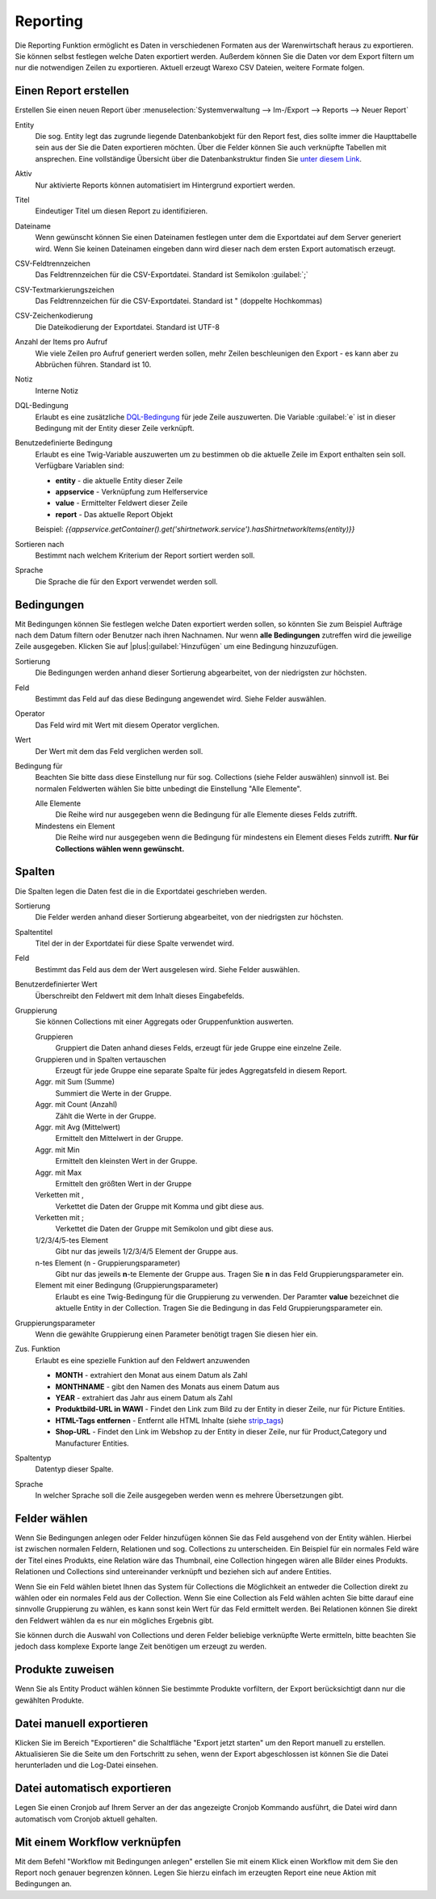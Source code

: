 Reporting
#########


Die Reporting Funktion ermöglicht es Daten in verschiedenen Formaten aus der Warenwirtschaft heraus zu exportieren.
Sie können selbst festlegen welche Daten exportiert werden. Außerdem können Sie die Daten vor dem Export filtern um nur
die notwendigen Zeilen zu exportieren. Aktuell erzeugt Warexo CSV Dateien, weitere Formate folgen.

Einen Report erstellen
~~~~~~~~~~~~~~~~~~~~~~

Erstellen Sie einen neuen Report über :menuselection:`Systemverwaltung --> Im-/Export --> Reports --> Neuer Report`

Entity
    Die sog. Entity legt das zugrunde liegende Datenbankobjekt für den Report fest, dies sollte immer die Haupttabelle
    sein aus der Sie die Daten exportieren möchten. Über die Felder können Sie auch verknüpfte Tabellen mit ansprechen.
    Eine vollständige Übersicht über die Datenbankstruktur finden Sie `unter diesem Link <https://dbdocs.warexo.de>`__.

Aktiv
    Nur aktivierte Reports können automatisiert im Hintergrund exportiert werden.

Titel
    Eindeutiger Titel um diesen Report zu identifizieren.

Dateiname
    Wenn gewünscht können Sie einen Dateinamen festlegen unter dem die Exportdatei auf dem Server generiert wird. Wenn Sie keinen Dateinamen eingeben dann wird dieser nach dem ersten  Export automatisch erzeugt.

CSV-Feldtrennzeichen
    Das Feldtrennzeichen für die CSV-Exportdatei. Standard ist Semikolon :guilabel:`;`

CSV-Textmarkierungszeichen
    Das Feldtrennzeichen für die CSV-Exportdatei. Standard ist " (doppelte Hochkommas)

CSV-Zeichenkodierung
    Die Dateikodierung der Exportdatei. Standard ist UTF-8

Anzahl der Items pro Aufruf
    Wie viele Zeilen pro Aufruf generiert werden sollen, mehr Zeilen beschleunigen den Export - es kann aber zu Abbrüchen führen. Standard ist 10.

Notiz
    Interne Notiz

DQL-Bedingung
    Erlaubt es eine zusätzliche `DQL-Bedingung <http://docs.doctrine-project.org/projects/doctrine-orm/en/latest/reference/dql-doctrine-query-language.html>`__ für jede Zeile auszuwerten.
    Die Variable :guilabel:`e` ist in dieser Bedingung mit der Entity dieser Zeile verknüpft.

Benutzedefinierte Bedingung
    Erlaubt es eine Twig-Variable auszuwerten um zu bestimmen ob die aktuelle Zeile im Export enthalten sein soll. Verfügbare Variablen sind:

    -  **entity** - die aktuelle Entity dieser Zeile
    -  **appservice** - Verknüpfung zum Helferservice
    -  **value** - Ermittelter Feldwert dieser Zeile
    -  **report** - Das aktuelle Report Objekt

    Beispiel: `{{appservice.getContainer().get('shirtnetwork.service').hasShirtnetworkItems(entity)}}`

Sortieren nach
    Bestimmt nach welchem Kriterium der Report sortiert werden soll.

Sprache
    Die Sprache die für den Export verwendet werden soll.

Bedingungen
~~~~~~~~~~~

Mit Bedingungen können Sie festlegen welche Daten exportiert werden sollen, so könnten Sie zum Beispiel Aufträge nach
dem Datum filtern oder Benutzer nach ihren Nachnamen. Nur wenn **alle Bedingungen** zutreffen wird die jeweilige Zeile ausgegeben.
Klicken Sie auf |plus|:guilabel:`Hinzufügen` um eine Bedingung hinzuzufügen.

Sortierung
    Die Bedingungen werden anhand dieser Sortierung abgearbeitet, von der niedrigsten zur höchsten.

Feld
    Bestimmt das Feld auf das diese Bedingung angewendet wird. Siehe Felder auswählen.

Operator
    Das Feld wird mit Wert mit diesem Operator verglichen.

Wert
    Der Wert mit dem das Feld verglichen werden soll.

Bedingung für
    Beachten Sie bitte dass diese Einstellung nur für sog. Collections (siehe Felder auswählen) sinnvoll ist. Bei normalen Feldwerten wählen Sie bitte unbedingt die Einstellung "Alle Elemente".

    Alle Elemente
        Die Reihe wird nur ausgegeben wenn die Bedingung für alle Elemente dieses Felds zutrifft.

    Mindestens ein Element
        Die Reihe wird nur ausgegeben wenn die Bedingung für mindestens ein Element dieses Felds zutrifft. **Nur für Collections wählen wenn gewünscht.**

Spalten
~~~~~~~

Die Spalten legen die Daten fest die in die Exportdatei geschrieben werden.

Sortierung
    Die Felder werden anhand dieser Sortierung abgearbeitet, von der niedrigsten zur höchsten.

Spaltentitel
    Titel der in der Exportdatei für diese Spalte verwendet wird.

Feld
    Bestimmt das Feld aus dem der Wert ausgelesen wird. Siehe Felder auswählen.

Benutzerdefinierter Wert
    Überschreibt den Feldwert mit dem Inhalt dieses Eingabefelds.

Gruppierung
    Sie können Collections mit einer Aggregats oder Gruppenfunktion auswerten.

    Gruppieren
        Gruppiert die Daten anhand dieses Felds, erzeugt für jede Gruppe eine einzelne Zeile.

    Gruppieren und in Spalten vertauschen
        Erzeugt für jede Gruppe eine separate Spalte für jedes Aggregatsfeld in diesem Report.

    Aggr. mit Sum (Summe)
        Summiert die Werte in der Gruppe.

    Aggr. mit Count (Anzahl)
        Zählt die Werte in der Gruppe.

    Aggr. mit Avg (Mittelwert)
        Ermittelt den Mittelwert in der Gruppe.

    Aggr. mit Min
        Ermittelt den kleinsten Wert in der Gruppe.

    Aggr. mit Max
        Ermittelt den größten Wert in der Gruppe

    Verketten mit ,
        Verkettet die Daten der Gruppe mit Komma und gibt diese aus.

    Verketten mit ;
        Verkettet die Daten der Gruppe mit Semikolon und gibt diese aus.

    1/2/3/4/5-tes Element
        Gibt nur das jeweils 1/2/3/4/5 Element der Gruppe aus.

    n-tes Element (n - Gruppierungsparameter)
        Gibt nur das jeweils **n**-te Elemente der Gruppe aus. Tragen Sie **n** in das Feld Gruppierungsparameter ein.

    Element mit einer Bedingung (Gruppierungsparameter)
        Erlaubt es eine Twig-Bedingung für die Gruppierung zu verwenden. Der Paramter **value** bezeichnet die aktuelle Entity in der Collection. Tragen Sie die Bedingung in das Feld Gruppierungsparameter ein.

Gruppierungsparameter
    Wenn die gewählte Gruppierung einen Parameter benötigt tragen Sie diesen hier ein.

Zus. Funktion
    Erlaubt es eine spezielle Funktion auf den Feldwert anzuwenden

    -  **MONTH** - extrahiert den Monat aus einem Datum als Zahl
    -  **MONTHNAME** - gibt den Namen des Monats aus einem Datum aus
    -  **YEAR** - extrahiert das Jahr aus einem Datum als Zahl
    -  **Produktbild-URL in WAWI** - Findet den Link zum Bild zu der Entity in dieser Zeile, nur für Picture Entities.
    -  **HTML-Tags entfernen** - Entfernt alle HTML Inhalte (siehe `strip_tags <http://php.net/manual/de/function.strip-tags.php>`__)
    -  **Shop-URL** - Findet den Link im Webshop zu der Entity in dieser Zeile, nur für Product,Category und Manufacturer Entities.

Spaltentyp
    Datentyp dieser Spalte.

Sprache
    In welcher Sprache soll die Zeile ausgegeben werden wenn es mehrere Übersetzungen gibt.

Felder wählen
~~~~~~~~~~~~~

Wenn Sie Bedingungen anlegen oder Felder hinzufügen können Sie das Feld ausgehend von der Entity wählen.
Hierbei ist zwischen normalen Feldern, Relationen und sog. Collections zu unterscheiden.
Ein Beispiel für ein normales Feld wäre der Titel eines Produkts, eine Relation wäre das Thumbnail,
eine Collection hingegen wären alle Bilder eines Produkts.
Relationen und Collections sind untereinander verknüpft und beziehen sich auf andere Entities.

Wenn Sie ein Feld wählen bietet Ihnen das System für Collections die Möglichkeit an entweder die Collection direkt
zu wählen oder ein normales Feld aus der Collection. Wenn Sie eine Collection als Feld wählen achten Sie bitte
darauf eine sinnvolle Gruppierung zu wählen, es kann sonst kein Wert für das Feld ermittelt werden.
Bei Relationen können Sie direkt den Feldwert wählen da es nur ein mögliches Ergebnis gibt.

Sie können durch die Auswahl von Collections und deren Felder beliebige verknüpfte Werte ermitteln,
bitte beachten Sie jedoch dass komplexe Exporte lange Zeit benötigen um erzeugt zu werden.

Produkte zuweisen
~~~~~~~~~~~~~~~~~

Wenn Sie als Entity Product wählen können Sie bestimmte Produkte vorfiltern, der Export berücksichtigt dann nur die gewählten Produkte.

Datei manuell exportieren
~~~~~~~~~~~~~~~~~~~~~~~~~

Klicken Sie im Bereich "Exportieren" die Schaltfläche "Export jetzt starten" um den Report manuell zu erstellen.
Aktualisieren Sie die Seite um den Fortschritt zu sehen, wenn der Export abgeschlossen ist können Sie die Datei
herunterladen und die Log-Datei einsehen.

Datei automatisch exportieren
~~~~~~~~~~~~~~~~~~~~~~~~~~~~~

Legen Sie einen Cronjob auf Ihrem Server an der das angezeigte Cronjob Kommando ausführt, die Datei wird dann automatisch vom Cronjob aktuell gehalten.

Mit einem Workflow verknüpfen
~~~~~~~~~~~~~~~~~~~~~~~~~~~~~

Mit dem Befehl "Workflow mit Bedingungen anlegen" erstellen Sie mit einem Klick einen Workflow mit dem Sie den Report
noch genauer begrenzen können. Legen Sie hierzu einfach im erzeugten Report eine neue Aktion mit Bedingungen an.
